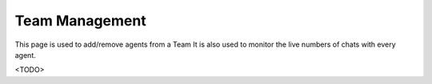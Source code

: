 Team Management
===============

This page is used to add/remove agents from a Team
It is also used to monitor the live numbers of chats with every agent.

<TODO>
